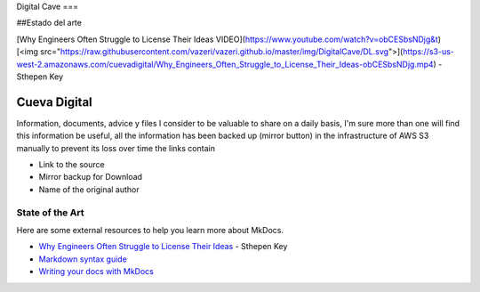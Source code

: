 Digital Cave
===

##Estado del arte

[Why Engineers Often Struggle to License Their Ideas VIDEO](https://www.youtube.com/watch?v=obCESbsNDjg&t) [<img src="https://raw.githubusercontent.com/vazeri/vazeri.github.io/master/img/DigitalCave/DL.svg">](https://s3-us-west-2.amazonaws.com/cuevadigital/Why_Engineers_Often_Struggle_to_License_Their_Ideas-obCESbsNDjg.mp4) - Sthepen Key

Cueva Digital
===========================

Information, documents, advice y files I consider to be valuable to share on a daily basis, I'm sure more than one will find this information be useful, all the information has been backed up (mirror button) in the infrastructure of AWS S3 manually to prevent its loss over time the links contain

* Link to the source
* Mirror backup for Download
* Name of the original author
 
State of  the Art
-----------
Here are some external resources to help you learn more about MkDocs.

* `Why Engineers Often Struggle to License Their Ideas`_ - Sthepen Key
* `Markdown syntax guide`_
* `Writing your docs with MkDocs`_

.. _Why Engineers Often Struggle to License Their Ideas : https://www.youtube.com/watch?v=obCESbsNDjg&t
.. _Markdown syntax guide: http://daringfireball.net/projects/markdown/syntax
.. _Writing your docs with MkDocs: https://www.mkdocs.org/user-guide/writing-your-docs/
